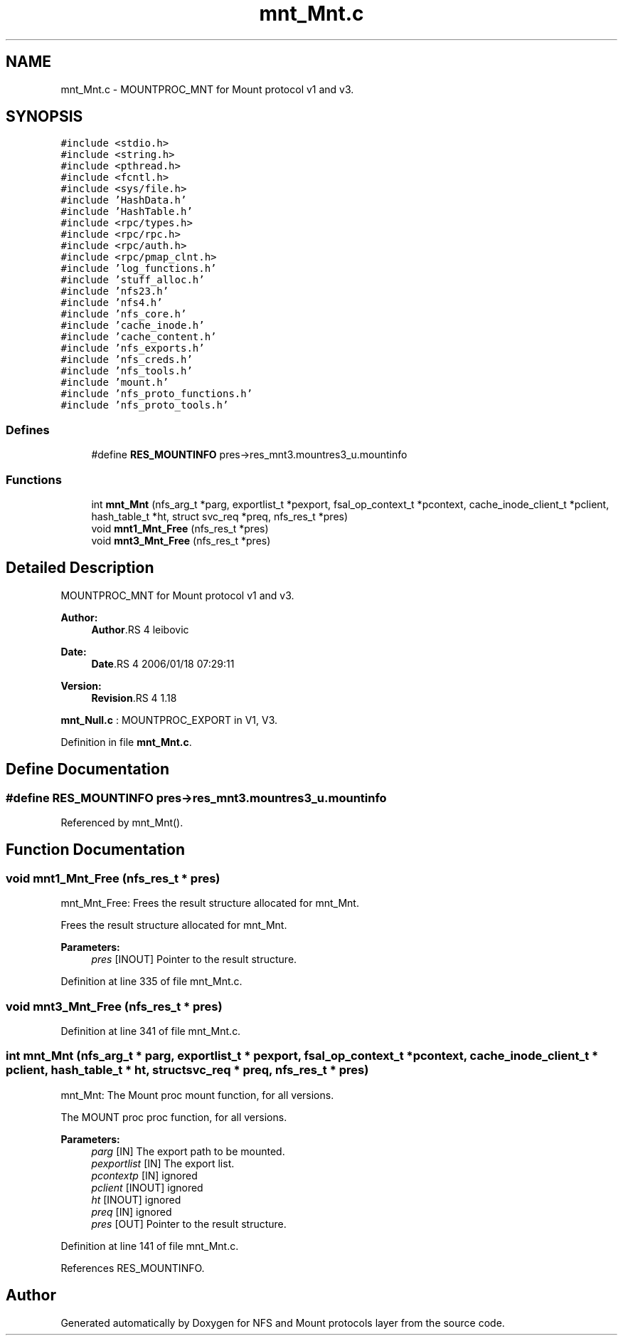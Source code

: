 .TH "mnt_Mnt.c" 3 "9 Apr 2008" "Version 0.1" "NFS and Mount protocols layer" \" -*- nroff -*-
.ad l
.nh
.SH NAME
mnt_Mnt.c \- MOUNTPROC_MNT for Mount protocol v1 and v3. 
.SH SYNOPSIS
.br
.PP
\fC#include <stdio.h>\fP
.br
\fC#include <string.h>\fP
.br
\fC#include <pthread.h>\fP
.br
\fC#include <fcntl.h>\fP
.br
\fC#include <sys/file.h>\fP
.br
\fC#include 'HashData.h'\fP
.br
\fC#include 'HashTable.h'\fP
.br
\fC#include <rpc/types.h>\fP
.br
\fC#include <rpc/rpc.h>\fP
.br
\fC#include <rpc/auth.h>\fP
.br
\fC#include <rpc/pmap_clnt.h>\fP
.br
\fC#include 'log_functions.h'\fP
.br
\fC#include 'stuff_alloc.h'\fP
.br
\fC#include 'nfs23.h'\fP
.br
\fC#include 'nfs4.h'\fP
.br
\fC#include 'nfs_core.h'\fP
.br
\fC#include 'cache_inode.h'\fP
.br
\fC#include 'cache_content.h'\fP
.br
\fC#include 'nfs_exports.h'\fP
.br
\fC#include 'nfs_creds.h'\fP
.br
\fC#include 'nfs_tools.h'\fP
.br
\fC#include 'mount.h'\fP
.br
\fC#include 'nfs_proto_functions.h'\fP
.br
\fC#include 'nfs_proto_tools.h'\fP
.br

.SS "Defines"

.in +1c
.ti -1c
.RI "#define \fBRES_MOUNTINFO\fP   pres->res_mnt3.mountres3_u.mountinfo"
.br
.in -1c
.SS "Functions"

.in +1c
.ti -1c
.RI "int \fBmnt_Mnt\fP (nfs_arg_t *parg, exportlist_t *pexport, fsal_op_context_t *pcontext, cache_inode_client_t *pclient, hash_table_t *ht, struct svc_req *preq, nfs_res_t *pres)"
.br
.ti -1c
.RI "void \fBmnt1_Mnt_Free\fP (nfs_res_t *pres)"
.br
.ti -1c
.RI "void \fBmnt3_Mnt_Free\fP (nfs_res_t *pres)"
.br
.in -1c
.SH "Detailed Description"
.PP 
MOUNTPROC_MNT for Mount protocol v1 and v3. 

\fBAuthor:\fP
.RS 4
\fBAuthor\fP.RS 4
leibovic 
.RE
.PP
.RE
.PP
\fBDate:\fP
.RS 4
\fBDate\fP.RS 4
2006/01/18 07:29:11 
.RE
.PP
.RE
.PP
\fBVersion:\fP
.RS 4
\fBRevision\fP.RS 4
1.18 
.RE
.PP
.RE
.PP
\fBmnt_Null.c\fP : MOUNTPROC_EXPORT in V1, V3.
.PP
Definition in file \fBmnt_Mnt.c\fP.
.SH "Define Documentation"
.PP 
.SS "#define RES_MOUNTINFO   pres->res_mnt3.mountres3_u.mountinfo"
.PP
Referenced by mnt_Mnt().
.SH "Function Documentation"
.PP 
.SS "void mnt1_Mnt_Free (nfs_res_t * pres)"
.PP
mnt_Mnt_Free: Frees the result structure allocated for mnt_Mnt.
.PP
Frees the result structure allocated for mnt_Mnt.
.PP
\fBParameters:\fP
.RS 4
\fIpres\fP [INOUT] Pointer to the result structure. 
.RE
.PP

.PP
Definition at line 335 of file mnt_Mnt.c.
.SS "void mnt3_Mnt_Free (nfs_res_t * pres)"
.PP
Definition at line 341 of file mnt_Mnt.c.
.SS "int mnt_Mnt (nfs_arg_t * parg, exportlist_t * pexport, fsal_op_context_t * pcontext, cache_inode_client_t * pclient, hash_table_t * ht, struct svc_req * preq, nfs_res_t * pres)"
.PP
mnt_Mnt: The Mount proc mount function, for all versions.
.PP
The MOUNT proc proc function, for all versions.
.PP
\fBParameters:\fP
.RS 4
\fIparg\fP [IN] The export path to be mounted. 
.br
\fIpexportlist\fP [IN] The export list. 
.br
\fIpcontextp\fP [IN] ignored 
.br
\fIpclient\fP [INOUT] ignored 
.br
\fIht\fP [INOUT] ignored 
.br
\fIpreq\fP [IN] ignored 
.br
\fIpres\fP [OUT] Pointer to the result structure. 
.RE
.PP

.PP
Definition at line 141 of file mnt_Mnt.c.
.PP
References RES_MOUNTINFO.
.SH "Author"
.PP 
Generated automatically by Doxygen for NFS and Mount protocols layer from the source code.

